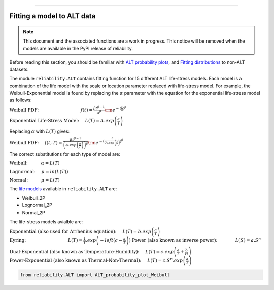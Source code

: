 .. image:: images/logo.png

-------------------------------------

Fitting a model to ALT data
'''''''''''''''''''''''''''

.. note:: This document and the associated functions are a work in progress. This notice will be removed when the models are available in the PyPI release of reliability.

Before reading this section, you should be familiar with `ALT probability plots <https://reliability.readthedocs.io/en/latest/ALT%20probability%20plots.html>`_, and `Fitting distributions <https://reliability.readthedocs.io/en/latest/Fitting%20a%20specific%20distribution%20to%20data.html>`_ to non-ALT datasets.

The module ``reliability.ALT`` contains fitting function for 15 different ALT life-stress models. Each model is a combination of the life model with the scale or location parameter replaced with life-stress model. For example, the Weibull-Exponential model is found by replacing the :math:`\alpha` parameter with the equation for the exponential life-stress model as follows:

:math:`\text{Weibull PDF:} \hspace{35mm} f(t) = \frac{\beta t^{ \beta - 1}}{ \alpha^ \beta} {\rm e}^{-(\frac{t}{\alpha })^ \beta }`

:math:`\text{Exponential Life-Stress Model:} \hspace{5mm} L(T) = A.exp\left(\frac{a}{T} \right)`

Replacing :math:`\alpha` with :math:`L(T)` gives:

:math:`\text{Weibull PDF:} \hspace{5mm} f(t,T) = \frac{\beta t^{ \beta - 1}}{ \left( A.exp \left( \frac{a}{T} \right) \right)^ \beta} {\rm e}^{-(\frac{t}{\left( A.exp \left( \frac{a}{T} \right) })^ \beta }`

The correct substitutions for each type of model are:

:math:`\text{Weibull:} \hspace{11mm} \alpha = L(T)`

:math:`\text{Lognormal:} \hspace{5mm} \mu = ln \left( L(T) \right)`

:math:`\text{Normal:} \hspace{11mm} \mu = L(T)`

The `life models <https://reliability.readthedocs.io/en/latest/Equations%20of%20supported%20distributions.html>`_ available in ``reliability.ALT`` are:

- Weibull_2P
- Lognormal_2P
- Normal_2P

The life-stress models avialble are:

:math:`\text{Exponential (also used for Arrhenius equation):} \hspace{5mm} L(T)=b.exp \left(\frac{a}{T} \right)`
:math:`\text{Eyring:} \hspace{35mm} L(T)= \frac{1}{T}.exp \left( -left( c - \frac{a}{T} \right) \right)`
:math:`\text{Power (also known as inverse power):} \hspace{15mm} L(S)=a.S^n`

:math:`\text{Dual-Exponential (also known as Temperature-Humidity):} \hspace{5mm} L(T)=c.exp \left(\frac{a}{T} + \frac{b}{H} \right)`
:math:`\text{Power-Exponential (also known as Thermal-Non-Thermal):} \hspace{5mm} L(T)=c.S^n.exp \left(\frac{a}{T} \right)`

.. code:: python

    from reliability.ALT import ALT_probability_plot_Weibull
    
.. image:: images/example.png

